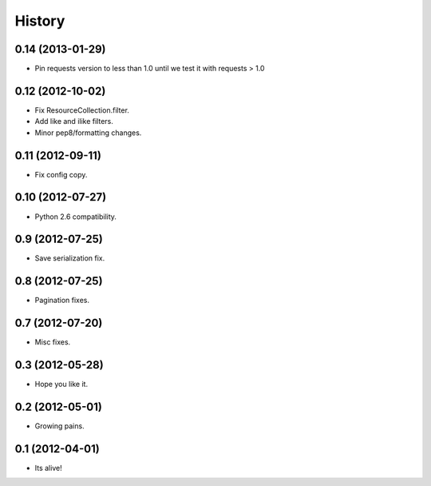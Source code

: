 .. :changelog:

History
-------

0.14 (2013-01-29)
++++++++++++++++++

* Pin requests version to less than 1.0 until we test it with requests > 1.0

0.12 (2012-10-02)
++++++++++++++++++

* Fix ResourceCollection.filter.
* Add like and ilike filters.
* Minor pep8/formatting changes.

0.11 (2012-09-11)
++++++++++++++++++

* Fix config copy.

0.10 (2012-07-27)
++++++++++++++++++

* Python 2.6 compatibility.

0.9 (2012-07-25)
++++++++++++++++++

* Save serialization fix.

0.8 (2012-07-25)
++++++++++++++++++

* Pagination fixes.

0.7 (2012-07-20)
++++++++++++++++++

* Misc fixes.

0.3 (2012-05-28)
++++++++++++++++++

* Hope you like it.

0.2 (2012-05-01)
++++++++++++++++++

* Growing pains.

0.1 (2012-04-01)
++++++++++++++++++

* Its alive!
